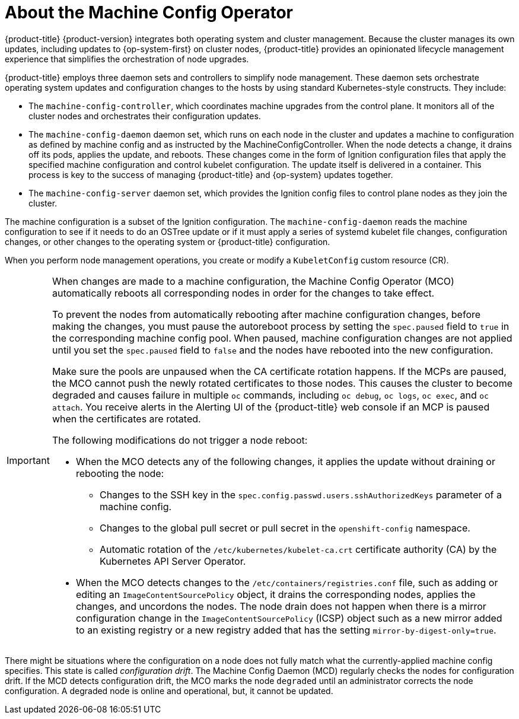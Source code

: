 // Module included in the following assemblies:
//
// * architecture/control-plane.adoc
:_content-type: CONCEPT
[id="about-machine-config-operator_{context}"]
= About the Machine Config Operator

{product-title} {product-version} integrates both
operating system and cluster management. Because the cluster manages its own
updates, including updates to {op-system-first} on cluster nodes,
{product-title} provides an opinionated lifecycle management
experience that simplifies the orchestration of node upgrades.

{product-title} employs three daemon sets and controllers to
simplify node management. These daemon sets orchestrate operating system updates
and configuration changes to the hosts by using standard Kubernetes-style
constructs. They include:

* The `machine-config-controller`, which coordinates machine upgrades from the control
plane. It monitors all of the cluster nodes and orchestrates their configuration
updates.
* The `machine-config-daemon` daemon set, which runs on
each node in the cluster and updates a machine to configuration as defined by
machine config and as instructed by the MachineConfigController. When the node detects
a change, it drains off its pods, applies the update, and reboots. These changes
come in the form of Ignition configuration files that apply the specified
machine configuration and control kubelet configuration. The update itself is
delivered in a container. This process is key to the success of managing
{product-title} and {op-system} updates together.
* The `machine-config-server` daemon set, which provides the Ignition config files
to control plane nodes as they join the cluster.

The machine configuration is a subset of the Ignition configuration. The
`machine-config-daemon` reads the machine configuration to see if it needs to do
an OSTree update or if it must apply a series of systemd kubelet file changes,
configuration changes, or other changes to the operating system or {product-title}
configuration.

When you perform node management operations, you create or modify a
`KubeletConfig` custom resource (CR).
//See https://github.com/openshift/machine-config-operator/blob/master/docs/KubeletConfigDesign.md[KubeletConfigDesign] for details.

[IMPORTANT]
====
When changes are made to a machine configuration, the Machine Config Operator (MCO) automatically reboots all corresponding nodes in order for the changes to take effect.

To prevent the nodes from automatically rebooting after machine configuration changes, before making the changes, you must pause the autoreboot process by setting the `spec.paused` field to `true` in the corresponding machine config pool. When paused, machine configuration changes are not applied until you set the `spec.paused` field to `false` and the nodes have rebooted into the new configuration.

Make sure the pools are unpaused when the CA certificate rotation happens. If the MCPs are paused, the MCO cannot push the newly rotated certificates to those nodes. This causes the cluster to become degraded and causes failure in multiple `oc` commands, including `oc debug`, `oc logs`, `oc exec`, and `oc attach`. You receive alerts in the Alerting UI of the {product-title} web console if an MCP is paused when the certificates are rotated.

The following modifications do not trigger a node reboot:

* When the MCO detects any of the following changes, it applies the update without draining or rebooting the node:

** Changes to the SSH key in the `spec.config.passwd.users.sshAuthorizedKeys` parameter of a machine config.
** Changes to the global pull secret or pull secret in the `openshift-config` namespace.
** Automatic rotation of the `/etc/kubernetes/kubelet-ca.crt` certificate authority (CA) by the Kubernetes API Server Operator.

* When the MCO detects changes to the `/etc/containers/registries.conf` file, such as adding or editing an `ImageContentSourcePolicy` object, it drains the corresponding nodes, applies the changes, and uncordons the nodes. The node drain does not happen when there is a mirror configuration change in the `ImageContentSourcePolicy` (ICSP) object such as a new mirror added to an existing registry or a new registry added that has the setting `mirror-by-digest-only=true`. 
====

There might be situations where the configuration on a node does not fully match what the currently-applied machine config specifies. This state is called _configuration drift_. The Machine Config Daemon (MCD) regularly checks the nodes for configuration drift. If the MCD detects configuration drift, the MCO marks the node `degraded` until an administrator corrects the node configuration. A degraded node is online and operational, but, it cannot be updated.
